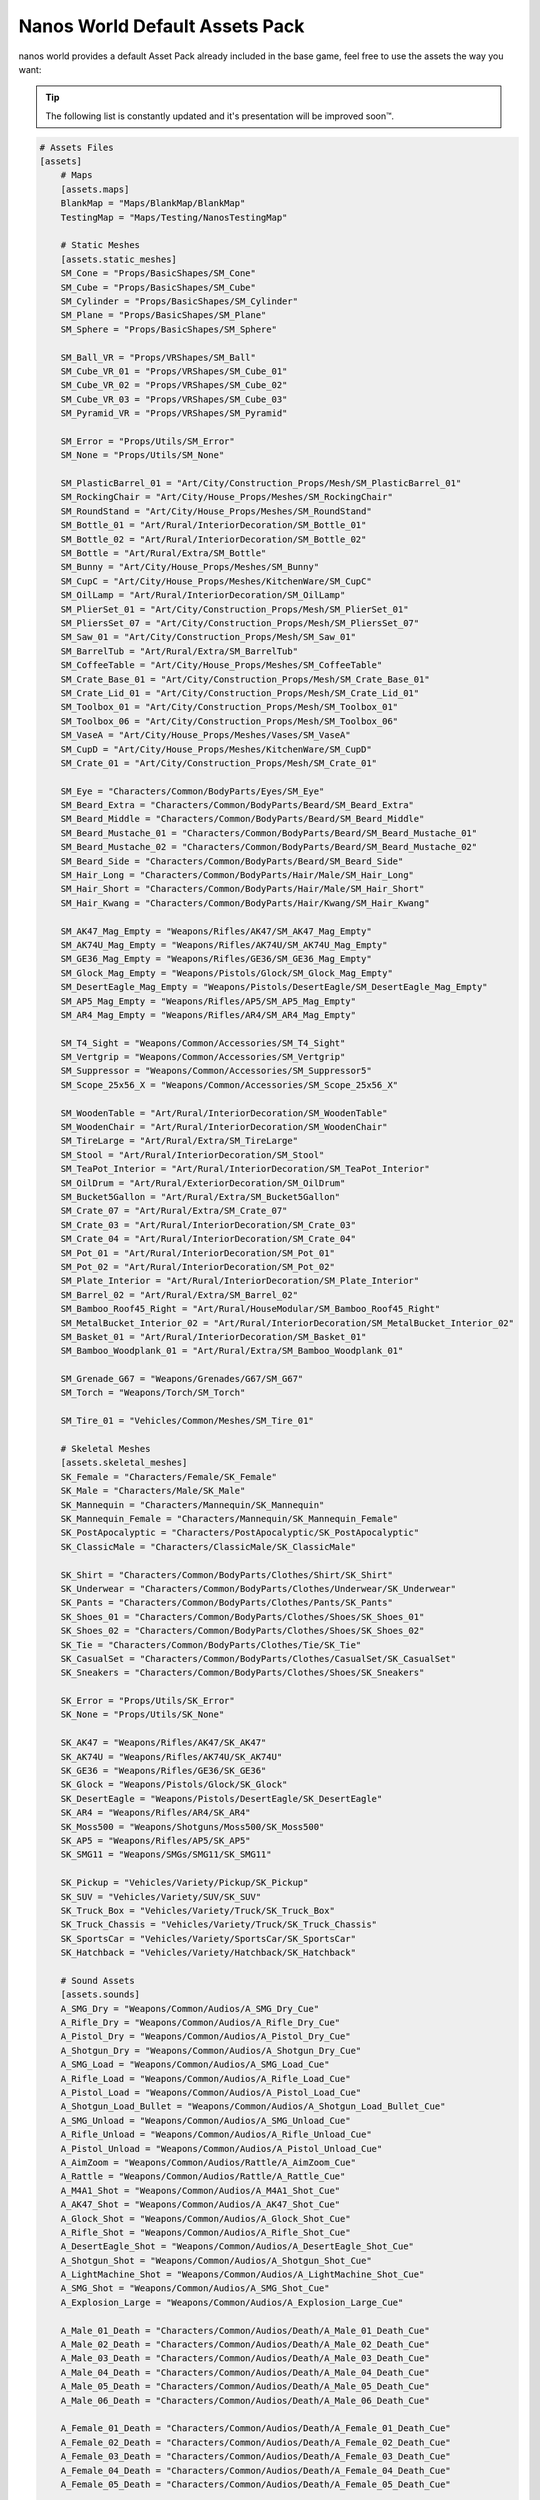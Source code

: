 .. _NanosWorldDefaultPack:

*******************************
Nanos World Default Assets Pack
*******************************


nanos world provides a default Asset Pack already included in the base game, feel free to use the assets the way you want:

.. tip:: The following list is constantly updated and it's presentation will be improved soon™.


.. code-block:: toml

    # Assets Files
    [assets]
        # Maps
        [assets.maps]
        BlankMap = "Maps/BlankMap/BlankMap"
        TestingMap = "Maps/Testing/NanosTestingMap"

        # Static Meshes
        [assets.static_meshes]
        SM_Cone = "Props/BasicShapes/SM_Cone"
        SM_Cube = "Props/BasicShapes/SM_Cube"
        SM_Cylinder = "Props/BasicShapes/SM_Cylinder"
        SM_Plane = "Props/BasicShapes/SM_Plane"
        SM_Sphere = "Props/BasicShapes/SM_Sphere"

        SM_Ball_VR = "Props/VRShapes/SM_Ball"
        SM_Cube_VR_01 = "Props/VRShapes/SM_Cube_01"
        SM_Cube_VR_02 = "Props/VRShapes/SM_Cube_02"
        SM_Cube_VR_03 = "Props/VRShapes/SM_Cube_03"
        SM_Pyramid_VR = "Props/VRShapes/SM_Pyramid"

        SM_Error = "Props/Utils/SM_Error"
        SM_None = "Props/Utils/SM_None"

        SM_PlasticBarrel_01 = "Art/City/Construction_Props/Mesh/SM_PlasticBarrel_01"
        SM_RockingChair = "Art/City/House_Props/Meshes/SM_RockingChair"
        SM_RoundStand = "Art/City/House_Props/Meshes/SM_RoundStand"
        SM_Bottle_01 = "Art/Rural/InteriorDecoration/SM_Bottle_01"
        SM_Bottle_02 = "Art/Rural/InteriorDecoration/SM_Bottle_02"
        SM_Bottle = "Art/Rural/Extra/SM_Bottle"
        SM_Bunny = "Art/City/House_Props/Meshes/SM_Bunny"
        SM_CupC = "Art/City/House_Props/Meshes/KitchenWare/SM_CupC"
        SM_OilLamp = "Art/Rural/InteriorDecoration/SM_OilLamp"
        SM_PlierSet_01 = "Art/City/Construction_Props/Mesh/SM_PlierSet_01"
        SM_PliersSet_07 = "Art/City/Construction_Props/Mesh/SM_PliersSet_07"
        SM_Saw_01 = "Art/City/Construction_Props/Mesh/SM_Saw_01"
        SM_BarrelTub = "Art/Rural/Extra/SM_BarrelTub"
        SM_CoffeeTable = "Art/City/House_Props/Meshes/SM_CoffeeTable"
        SM_Crate_Base_01 = "Art/City/Construction_Props/Mesh/SM_Crate_Base_01"
        SM_Crate_Lid_01 = "Art/City/Construction_Props/Mesh/SM_Crate_Lid_01"
        SM_Toolbox_01 = "Art/City/Construction_Props/Mesh/SM_Toolbox_01"
        SM_Toolbox_06 = "Art/City/Construction_Props/Mesh/SM_Toolbox_06"
        SM_VaseA = "Art/City/House_Props/Meshes/Vases/SM_VaseA"
        SM_CupD = "Art/City/House_Props/Meshes/KitchenWare/SM_CupD"
        SM_Crate_01 = "Art/City/Construction_Props/Mesh/SM_Crate_01"

        SM_Eye = "Characters/Common/BodyParts/Eyes/SM_Eye"
        SM_Beard_Extra = "Characters/Common/BodyParts/Beard/SM_Beard_Extra"
        SM_Beard_Middle = "Characters/Common/BodyParts/Beard/SM_Beard_Middle"
        SM_Beard_Mustache_01 = "Characters/Common/BodyParts/Beard/SM_Beard_Mustache_01"
        SM_Beard_Mustache_02 = "Characters/Common/BodyParts/Beard/SM_Beard_Mustache_02"
        SM_Beard_Side = "Characters/Common/BodyParts/Beard/SM_Beard_Side"
        SM_Hair_Long = "Characters/Common/BodyParts/Hair/Male/SM_Hair_Long"
        SM_Hair_Short = "Characters/Common/BodyParts/Hair/Male/SM_Hair_Short"
        SM_Hair_Kwang = "Characters/Common/BodyParts/Hair/Kwang/SM_Hair_Kwang"

        SM_AK47_Mag_Empty = "Weapons/Rifles/AK47/SM_AK47_Mag_Empty"
        SM_AK74U_Mag_Empty = "Weapons/Rifles/AK74U/SM_AK74U_Mag_Empty"
        SM_GE36_Mag_Empty = "Weapons/Rifles/GE36/SM_GE36_Mag_Empty"
        SM_Glock_Mag_Empty = "Weapons/Pistols/Glock/SM_Glock_Mag_Empty"
        SM_DesertEagle_Mag_Empty = "Weapons/Pistols/DesertEagle/SM_DesertEagle_Mag_Empty"
        SM_AP5_Mag_Empty = "Weapons/Rifles/AP5/SM_AP5_Mag_Empty"
        SM_AR4_Mag_Empty = "Weapons/Rifles/AR4/SM_AR4_Mag_Empty"

        SM_T4_Sight = "Weapons/Common/Accessories/SM_T4_Sight"
        SM_Vertgrip = "Weapons/Common/Accessories/SM_Vertgrip"
        SM_Suppressor = "Weapons/Common/Accessories/SM_Suppressor5"
        SM_Scope_25x56_X = "Weapons/Common/Accessories/SM_Scope_25x56_X"

        SM_WoodenTable = "Art/Rural/InteriorDecoration/SM_WoodenTable"
        SM_WoodenChair = "Art/Rural/InteriorDecoration/SM_WoodenChair"
        SM_TireLarge = "Art/Rural/Extra/SM_TireLarge"
        SM_Stool = "Art/Rural/InteriorDecoration/SM_Stool"
        SM_TeaPot_Interior = "Art/Rural/InteriorDecoration/SM_TeaPot_Interior"
        SM_OilDrum = "Art/Rural/ExteriorDecoration/SM_OilDrum"
        SM_Bucket5Gallon = "Art/Rural/Extra/SM_Bucket5Gallon"
        SM_Crate_07 = "Art/Rural/Extra/SM_Crate_07"
        SM_Crate_03 = "Art/Rural/InteriorDecoration/SM_Crate_03"
        SM_Crate_04 = "Art/Rural/InteriorDecoration/SM_Crate_04"
        SM_Pot_01 = "Art/Rural/InteriorDecoration/SM_Pot_01"
        SM_Pot_02 = "Art/Rural/InteriorDecoration/SM_Pot_02"
        SM_Plate_Interior = "Art/Rural/InteriorDecoration/SM_Plate_Interior"
        SM_Barrel_02 = "Art/Rural/Extra/SM_Barrel_02"
        SM_Bamboo_Roof45_Right = "Art/Rural/HouseModular/SM_Bamboo_Roof45_Right"
        SM_MetalBucket_Interior_02 = "Art/Rural/InteriorDecoration/SM_MetalBucket_Interior_02"
        SM_Basket_01 = "Art/Rural/InteriorDecoration/SM_Basket_01"
        SM_Bamboo_Woodplank_01 = "Art/Rural/Extra/SM_Bamboo_Woodplank_01"

        SM_Grenade_G67 = "Weapons/Grenades/G67/SM_G67"
        SM_Torch = "Weapons/Torch/SM_Torch"

        SM_Tire_01 = "Vehicles/Common/Meshes/SM_Tire_01"

        # Skeletal Meshes
        [assets.skeletal_meshes]
        SK_Female = "Characters/Female/SK_Female"
        SK_Male = "Characters/Male/SK_Male"
        SK_Mannequin = "Characters/Mannequin/SK_Mannequin"
        SK_Mannequin_Female = "Characters/Mannequin/SK_Mannequin_Female"
        SK_PostApocalyptic = "Characters/PostApocalyptic/SK_PostApocalyptic"
        SK_ClassicMale = "Characters/ClassicMale/SK_ClassicMale"

        SK_Shirt = "Characters/Common/BodyParts/Clothes/Shirt/SK_Shirt"
        SK_Underwear = "Characters/Common/BodyParts/Clothes/Underwear/SK_Underwear"
        SK_Pants = "Characters/Common/BodyParts/Clothes/Pants/SK_Pants"
        SK_Shoes_01 = "Characters/Common/BodyParts/Clothes/Shoes/SK_Shoes_01"
        SK_Shoes_02 = "Characters/Common/BodyParts/Clothes/Shoes/SK_Shoes_02"
        SK_Tie = "Characters/Common/BodyParts/Clothes/Tie/SK_Tie"
        SK_CasualSet = "Characters/Common/BodyParts/Clothes/CasualSet/SK_CasualSet"
        SK_Sneakers = "Characters/Common/BodyParts/Clothes/Shoes/SK_Sneakers"

        SK_Error = "Props/Utils/SK_Error"
        SK_None = "Props/Utils/SK_None"

        SK_AK47 = "Weapons/Rifles/AK47/SK_AK47"
        SK_AK74U = "Weapons/Rifles/AK74U/SK_AK74U"
        SK_GE36 = "Weapons/Rifles/GE36/SK_GE36"
        SK_Glock = "Weapons/Pistols/Glock/SK_Glock"
        SK_DesertEagle = "Weapons/Pistols/DesertEagle/SK_DesertEagle"
        SK_AR4 = "Weapons/Rifles/AR4/SK_AR4"
        SK_Moss500 = "Weapons/Shotguns/Moss500/SK_Moss500"
        SK_AP5 = "Weapons/Rifles/AP5/SK_AP5"
        SK_SMG11 = "Weapons/SMGs/SMG11/SK_SMG11"

        SK_Pickup = "Vehicles/Variety/Pickup/SK_Pickup"
        SK_SUV = "Vehicles/Variety/SUV/SK_SUV"
        SK_Truck_Box = "Vehicles/Variety/Truck/SK_Truck_Box"
        SK_Truck_Chassis = "Vehicles/Variety/Truck/SK_Truck_Chassis"
        SK_SportsCar = "Vehicles/Variety/SportsCar/SK_SportsCar"
        SK_Hatchback = "Vehicles/Variety/Hatchback/SK_Hatchback"

        # Sound Assets
        [assets.sounds]
        A_SMG_Dry = "Weapons/Common/Audios/A_SMG_Dry_Cue"
        A_Rifle_Dry = "Weapons/Common/Audios/A_Rifle_Dry_Cue"
        A_Pistol_Dry = "Weapons/Common/Audios/A_Pistol_Dry_Cue"
        A_Shotgun_Dry = "Weapons/Common/Audios/A_Shotgun_Dry_Cue"
        A_SMG_Load = "Weapons/Common/Audios/A_SMG_Load_Cue"
        A_Rifle_Load = "Weapons/Common/Audios/A_Rifle_Load_Cue"
        A_Pistol_Load = "Weapons/Common/Audios/A_Pistol_Load_Cue"
        A_Shotgun_Load_Bullet = "Weapons/Common/Audios/A_Shotgun_Load_Bullet_Cue"
        A_SMG_Unload = "Weapons/Common/Audios/A_SMG_Unload_Cue"
        A_Rifle_Unload = "Weapons/Common/Audios/A_Rifle_Unload_Cue"
        A_Pistol_Unload = "Weapons/Common/Audios/A_Pistol_Unload_Cue"
        A_AimZoom = "Weapons/Common/Audios/Rattle/A_AimZoom_Cue"
        A_Rattle = "Weapons/Common/Audios/Rattle/A_Rattle_Cue"
        A_M4A1_Shot = "Weapons/Common/Audios/A_M4A1_Shot_Cue"
        A_AK47_Shot = "Weapons/Common/Audios/A_AK47_Shot_Cue"
        A_Glock_Shot = "Weapons/Common/Audios/A_Glock_Shot_Cue"
        A_Rifle_Shot = "Weapons/Common/Audios/A_Rifle_Shot_Cue"
        A_DesertEagle_Shot = "Weapons/Common/Audios/A_DesertEagle_Shot_Cue"
        A_Shotgun_Shot = "Weapons/Common/Audios/A_Shotgun_Shot_Cue"
        A_LightMachine_Shot = "Weapons/Common/Audios/A_LightMachine_Shot_Cue"
        A_SMG_Shot = "Weapons/Common/Audios/A_SMG_Shot_Cue"
        A_Explosion_Large = "Weapons/Common/Audios/A_Explosion_Large_Cue"

        A_Male_01_Death = "Characters/Common/Audios/Death/A_Male_01_Death_Cue"
        A_Male_02_Death = "Characters/Common/Audios/Death/A_Male_02_Death_Cue"
        A_Male_03_Death = "Characters/Common/Audios/Death/A_Male_03_Death_Cue"
        A_Male_04_Death = "Characters/Common/Audios/Death/A_Male_04_Death_Cue"
        A_Male_05_Death = "Characters/Common/Audios/Death/A_Male_05_Death_Cue"
        A_Male_06_Death = "Characters/Common/Audios/Death/A_Male_06_Death_Cue"

        A_Female_01_Death = "Characters/Common/Audios/Death/A_Female_01_Death_Cue"
        A_Female_02_Death = "Characters/Common/Audios/Death/A_Female_02_Death_Cue"
        A_Female_03_Death = "Characters/Common/Audios/Death/A_Female_03_Death_Cue"
        A_Female_04_Death = "Characters/Common/Audios/Death/A_Female_04_Death_Cue"
        A_Female_05_Death = "Characters/Common/Audios/Death/A_Female_05_Death_Cue"

        A_Male_01_Pain = "Characters/Common/Audios/Pain/A_Male_01_Pain_Cue"
        A_Male_02_Pain = "Characters/Common/Audios/Pain/A_Male_02_Pain_Cue"
        A_Male_03_Pain = "Characters/Common/Audios/Pain/A_Male_03_Pain_Cue"
        A_Male_04_Pain = "Characters/Common/Audios/Pain/A_Male_04_Pain_Cue"
        A_Male_05_Pain = "Characters/Common/Audios/Pain/A_Male_05_Pain_Cue"
        A_Male_06_Pain = "Characters/Common/Audios/Pain/A_Male_06_Pain_Cue"
        A_Male_07_Pain = "Characters/Common/Audios/Pain/A_Male_07_Pain_Cue"
        A_Male_08_Pain = "Characters/Common/Audios/Pain/A_Male_08_Pain_Cue"

        A_Female_01_Pain = "Characters/Common/Audios/Pain/A_Female_01_Pain_Cue"
        A_Female_02_Pain = "Characters/Common/Audios/Pain/A_Female_02_Pain_Cue"
        A_Female_03_Pain = "Characters/Common/Audios/Pain/A_Female_03_Pain_Cue"
        A_Female_04_Pain = "Characters/Common/Audios/Pain/A_Female_04_Pain_Cue"
        A_Female_05_Pain = "Characters/Common/Audios/Pain/A_Female_05_Pain_Cue"
        A_Female_06_Pain = "Characters/Common/Audios/Pain/A_Female_06_Pain_Cue"
        A_Female_07_Pain = "Characters/Common/Audios/Pain/A_Female_07_Pain_Cue"
        A_Female_08_Pain = "Characters/Common/Audios/Pain/A_Female_08_Pain_Cue"

        A_Male_01_BattleShout = "Characters/Common/Audios/BattleShout/A_Male_01_BattleShout_Cue"
        A_Male_02_BattleShout = "Characters/Common/Audios/BattleShout/A_Male_02_BattleShout_Cue"
        A_Male_03_BattleShout = "Characters/Common/Audios/BattleShout/A_Male_03_BattleShout_Cue"
        A_Male_04_BattleShout = "Characters/Common/Audios/BattleShout/A_Male_04_BattleShout_Cue"

        A_Female_01_BattleShout = "Characters/Common/Audios/BattleShout/A_Female_01_BattleShout_Cue"
        A_Female_02_BattleShout = "Characters/Common/Audios/BattleShout/A_Female_02_BattleShout_Cue"
        A_Female_03_BattleShout = "Characters/Common/Audios/BattleShout/A_Female_03_BattleShout_Cue"
        A_Female_04_BattleShout = "Characters/Common/Audios/BattleShout/A_Female_04_BattleShout_Cue"

        A_Female_Groan = "Characters/Common/Audios/Groan/A_Female_Groan_Cue"

        A_Male_01_Groan = "Characters/Common/Audios/Groan/A_Male_01_Groan_Cue"
        A_Male_02_Groan = "Characters/Common/Audios/Groan/A_Male_02_Groan_Cue"

        A_Male_01_Growl = "Characters/Common/Audios/Growl/A_Male_01_Growl_Cue"
        A_Male_02_Growl = "Characters/Common/Audios/Growl/A_Male_02_Growl_Cue"

        A_Female_01_Growl = "Characters/Common/Audios/Growl/A_Female_01_Growl_Cue"
        A_Female_02_Growl = "Characters/Common/Audios/Growl/A_Female_02_Growl_Cue"
        A_Female_03_Growl = "Characters/Common/Audios/Growl/A_Female_03_Growl_Cue"
        A_Female_04_Growl = "Characters/Common/Audios/Growl/A_Female_04_Growl_Cue"
        A_Female_05_Growl = "Characters/Common/Audios/Growl/A_Female_05_Growl_Cue"

        A_Male_01_Laugh = "Characters/Common/Audios/Laugh/A_Male_01_Laugh_Cue"
        A_Male_02_Laugh = "Characters/Common/Audios/Laugh/A_Male_02_Laugh_Cue"
        A_Male_03_Laugh = "Characters/Common/Audios/Laugh/A_Male_03_Laugh_Cue"
        A_Male_04_Laugh = "Characters/Common/Audios/Laugh/A_Male_04_Laugh_Cue"
        A_Male_05_Laugh = "Characters/Common/Audios/Laugh/A_Male_05_Laugh_Cue"
        A_Male_06_Laugh = "Characters/Common/Audios/Laugh/A_Male_06_Laugh_Cue"

        A_Female_01_Laugh = "Characters/Common/Audios/Laugh/A_Female_01_Laugh_Cue"
        A_Female_02_Laugh = "Characters/Common/Audios/Laugh/A_Female_02_Laugh_Cue"

        A_Female_01_Scream = "Characters/Common/Audios/Scream/A_Female_01_Scream_Cue"
        A_Female_02_Scream = "Characters/Common/Audios/Scream/A_Female_02_Scream_Cue"

        A_Male_01_Attack = "Characters/Common/Audios/Attack/A_Male_01_Attack_Cue"
        A_Male_02_Attack = "Characters/Common/Audios/Attack/A_Male_02_Attack_Cue"
        A_Male_03_Attack = "Characters/Common/Audios/Attack/A_Male_03_Attack_Cue"
        A_Male_04_Attack = "Characters/Common/Audios/Attack/A_Male_04_Attack_Cue"
        A_Male_05_Attack = "Characters/Common/Audios/Attack/A_Male_05_Attack_Cue"
        A_Male_06_Attack = "Characters/Common/Audios/Attack/A_Male_06_Attack_Cue"

        A_Female_01_Attack = "Characters/Common/Audios/Attack/A_Female_01_Attack_Cue"
        A_Female_02_Attack = "Characters/Common/Audios/Attack/A_Female_02_Attack_Cue"
        A_Female_03_Attack = "Characters/Common/Audios/Attack/A_Female_03_Attack_Cue"
        A_Female_04_Attack = "Characters/Common/Audios/Attack/A_Female_04_Attack_Cue"
        A_Female_05_Attack = "Characters/Common/Audios/Attack/A_Female_05_Attack_Cue"
        A_Female_06_Attack = "Characters/Common/Audios/Attack/A_Female_06_Attack_Cue"
        A_Female_07_Attack = "Characters/Common/Audios/Attack/A_Female_07_Attack_Cue"

        A_Male_01_BattleShout = "Characters/Common/Audios/BattleShout/A_Male_01_BattleShout_Cue"
        A_Male_02_BattleShout = "Characters/Common/Audios/BattleShout/A_Male_02_BattleShout_Cue"
        A_Male_03_BattleShout = "Characters/Common/Audios/BattleShout/A_Male_03_BattleShout_Cue"
        A_Male_04_BattleShout = "Characters/Common/Audios/BattleShout/A_Male_04_BattleShout_Cue"

        A_Female_01_BattleShout = "Characters/Common/Audios/BattleShout/A_Female_01_BattleShout_Cue"
        A_Female_02_BattleShout = "Characters/Common/Audios/BattleShout/A_Female_02_BattleShout_Cue"
        A_Female_03_BattleShout = "Characters/Common/Audios/BattleShout/A_Female_03_BattleShout_Cue"
        A_Female_04_BattleShout = "Characters/Common/Audios/BattleShout/A_Female_04_BattleShout_Cue"

        A_Whoosh = "Characters/Common/Audios/Actions/A_Whoosh_Cue"

        A_Male_01_Cough = "Characters/Common/Audios/Cough/A_Male_01_Cough_Cue"
        A_Male_02_Cough = "Characters/Common/Audios/Cough/A_Male_02_Cough_Cue"
        A_Male_03_Cough = "Characters/Common/Audios/Cough/A_Male_03_Cough_Cue"

        A_Female_Cough = "Characters/Common/Audios/Cough/A_Female_Cough_Cu"

        A_Male_01_Cry = "Characters/Common/Audios/Cry/A_Male_01_Cry_Cue"
        A_Male_02_Cry = "Characters/Common/Audios/Cry/A_Male_02_Cry_Cue"
        A_Male_03_Cry = "Characters/Common/Audios/Cry/A_Male_03_Cry_Cue"

        A_Female_Cry = "Characters/Common/Audios/Cry/A_Female_Cry_Cue"

        A_Male_01_Effort = "Characters/Common/Audios/Effort/A_Male_01_Effort_Cue"
        A_Male_02_Effort = "Characters/Common/Audios/Effort/A_Male_02_Effort_Cue"
        A_Male_03_Effort = "Characters/Common/Audios/Effort/A_Male_03_Effort_Cue"
        A_Male_04_Effort = "Characters/Common/Audios/Effort/A_Male_04_Effort_Cue"
        A_Male_05_Effort = "Characters/Common/Audios/Effort/A_Male_05_Effort_Cue"
        A_Male_06_Effort = "Characters/Common/Audios/Effort/A_Male_06_Effort_Cue"
        A_Male_07_Effort = "Characters/Common/Audios/Effort/A_Male_07_Effort_Cue"
        A_Male_08_Effort = "Characters/Common/Audios/Effort/A_Male_08_Effort_Cue"

        A_Female_01_Effort = "Characters/Common/Audios/Effort/A_Female_01_Effort_Cue"
        A_Female_02_Effort = "Characters/Common/Audios/Effort/A_Female_02_Effort_Cue"
        A_Female_03_Effort = "Characters/Common/Audios/Effort/A_Female_03_Effort_Cue"
        A_Female_04_Effort = "Characters/Common/Audios/Effort/A_Female_04_Effort_Cue"
        A_Female_05_Effort = "Characters/Common/Audios/Effort/A_Female_05_Effort_Cue"
        A_Female_06_Effort = "Characters/Common/Audios/Effort/A_Female_06_Effort_Cue"
        A_Female_07_Effort = "Characters/Common/Audios/Effort/A_Female_07_Effort_Cue"
        A_Female_08_Effort = "Characters/Common/Audios/Effort/A_Female_08_Effort_Cue"

        A_VR_Click_01 = "Effects/VR/A_VR_Click_01"
        A_VR_Click_02 = "Effects/VR/A_VR_Click_02"
        A_VR_Click_03 = "Effects/VR/A_VR_Click_03"
        A_VR_Close = "Effects/VR/A_VR_Close"
        A_VR_Confirm = "Effects/VR/A_VR_Confirm"
        A_VR_Grab = "Effects/VR/A_VR_Grab"
        A_VR_Ungrab = "Effects/VR/A_VR_Ungrab"
        A_VR_Negative = "Effects/VR/A_VR_Negative"
        A_VR_Open = "Effects/VR/A_VR_Open"
        A_VR_Teleport = "Effects/VR/A_VR_Teleport"

        A_Vehicle_Brake = "Vehicles/Common/Sounds/A_Vehicle_Brake_Cue"
        A_Vehicle_Horn_Bike_01 = "Vehicles/Common/Sounds/Horns/A_Vehicle_Horn_Bike_01"
        A_Vehicle_Horn_Bike_02 = "Vehicles/Common/Sounds/Horns/A_Vehicle_Horn_Bike_02"
        A_Vehicle_Horn_Bike_03 = "Vehicles/Common/Sounds/Horns/A_Vehicle_Horn_Bike_03"
        A_Vehicle_Horn_Dixie = "Vehicles/Common/Sounds/Horns/A_Vehicle_Horn_Dixie"
        A_Vehicle_Horn_Toyota = "Vehicles/Common/Sounds/Horns/A_Vehicle_Horn_Toyota"
        A_Vehicle_Door = "Vehicles/Common/Sounds/A_Vehicle_Door_Cue"
        A_Car_Engine_Start = "Vehicles/Common/Sounds/A_Car_Engine_Start_Cue"
        A_Vehicle_Engine_01 = "Vehicles/Common/Sounds/Engine/A_Vehicle_Engine_01"
        A_Vehicle_Engine_02 = "Vehicles/Common/Sounds/Engine/A_Vehicle_Engine_02"
        A_Vehicle_Engine_03 = "Vehicles/Common/Sounds/Engine/A_Vehicle_Engine_03"
        A_Vehicle_Engine_04 = "Vehicles/Common/Sounds/Engine/A_Vehicle_Engine_04"
        A_Vehicle_Engine_05 = "Vehicles/Common/Sounds/Engine/A_Vehicle_Engine_05"
        A_Vehicle_Engine_06 = "Vehicles/Common/Sounds/Engine/A_Vehicle_Engine_06"
        A_Vehicle_Engine_07 = "Vehicles/Common/Sounds/Engine/A_Vehicle_Engine_07"
        A_Vehicle_Engine_08 = "Vehicles/Common/Sounds/Engine/A_Vehicle_Engine_08"
        A_Vehicle_Engine_09 = "Vehicles/Common/Sounds/Engine/A_Vehicle_Engine_09"
        A_Vehicle_Engine_10 = "Vehicles/Common/Sounds/Engine/A_Vehicle_Engine_10"
        A_Vehicle_Engine_11 = "Vehicles/Common/Sounds/Engine/A_Vehicle_Engine_11"
        A_Vehicle_Engine_12 = "Vehicles/Common/Sounds/Engine/A_Vehicle_Engine_12"
        A_Vehicle_Engine_13 = "Vehicles/Common/Sounds/Engine/A_Vehicle_Engine_13"
        A_Vehicle_Engine_14 = "Vehicles/Common/Sounds/Engine/A_Vehicle_Engine_14"
        A_Vehicle_Engine_15 = "Vehicles/Common/Sounds/Engine/A_Vehicle_Engine_15"

        # Animation Assets
        [assets.animations]
        AM_Mannequin_Reload_Pistol = "Characters/Common/Animations/Weapons/AM_Mannequin_Reload_Pistol"
        AM_Mannequin_Reload_Rifle = "Characters/Common/Animations/Weapons/AM_Mannequin_Reload_Rifle"
        AM_Mannequin_Reload_Shotgun = "Characters/Common/Animations/Weapons/AM_Mannequin_Reload_Shotgun"
        AM_Mannequin_Sight_Fire = "Characters/Common/Animations/Weapons/AM_Mannequin_Sight_Fire"
        AM_Mannequin_Sight_Fire_Heavy = "Characters/Common/Animations/Weapons/AM_Mannequin_Sight_Fire_Heavy"

        AM_Mannequin_Taunt_YouHere = "Characters/Common/Animations/Taunts/AM_Mannequin_Taunt_YouHere"
        AM_Mannequin_Taunt_Bow = "Characters/Common/Animations/Taunts/AM_Mannequin_Taunt_Bow"
        AM_Mannequin_Taunt_ButtSlap_01 = "Characters/Common/Animations/Taunts/AM_Mannequin_Taunt_ButtSlap_01"
        AM_Mannequin_Taunt_ButtSlap_02 = "Characters/Common/Animations/Taunts/AM_Mannequin_Taunt_ButtSlap_02"
        AM_Mannequin_Taunt_CallMe = "Characters/Common/Animations/Taunts/AM_Mannequin_Taunt_CallMe"
        AM_Mannequin_Taunt_Chop = "Characters/Common/Animations/Taunts/AM_Mannequin_Taunt_Chop"
        AM_Mannequin_Taunt_Clap = "Characters/Common/Animations/Taunts/AM_Mannequin_Taunt_Clap"
        AM_Mannequin_Taunt_ComeAtMe = "Characters/Common/Animations/Taunts/AM_Mannequin_Taunt_ComeAtMe"
        AM_Mannequin_Taunt_CrossArms = "Characters/Common/Animations/Taunts/AM_Mannequin_Taunt_CrossArms"
        AM_Mannequin_Taunt_Crutch = "Characters/Common/Animations/Taunts/AM_Mannequin_Taunt_Crutch"
        AM_Mannequin_Taunt_Dab = "Characters/Common/Animations/Taunts/AM_Mannequin_Taunt_Dab"
        AM_Mannequin_Taunt_DustOff = "Characters/Common/Animations/Taunts/AM_Mannequin_Taunt_DustOff"
        AM_Mannequin_Taunt_EarCom = "Characters/Common/Animations/Taunts/AM_Mannequin_Taunt_EarCom"
        AM_Mannequin_Taunt_EyesOnYou = "Characters/Common/Animations/Taunts/AM_Mannequin_Taunt_EyesOnYou"
        AM_Mannequin_Taunt_FacePalm = "Characters/Common/Animations/Taunts/AM_Mannequin_Taunt_FacePalm"
        AM_Mannequin_Taunt_FingerGun = "Characters/Common/Animations/Taunts/AM_Mannequin_Taunt_FingerGun"
        AM_Mannequin_Taunt_FistCrush = "Characters/Common/Animations/Taunts/AM_Mannequin_Taunt_FistCrush"
        AM_Mannequin_Taunt_FistPump_01 = "Characters/Common/Animations/Taunts/AM_Mannequin_Taunt_FistPump_01"
        AM_Mannequin_Taunt_FistPump_02 = "Characters/Common/Animations/Taunts/AM_Mannequin_Taunt_FistPump_02"
        AM_Mannequin_Taunt_Flex_01 = "Characters/Common/Animations/Taunts/AM_Mannequin_Taunt_Flex_01"
        AM_Mannequin_Taunt_Flex_02 = "Characters/Common/Animations/Taunts/AM_Mannequin_Taunt_Flex_02"
        AM_Mannequin_Taunt_Flex_03 = "Characters/Common/Animations/Taunts/AM_Mannequin_Taunt_Flex_03"
        AM_Mannequin_Taunt_Halt = "Characters/Common/Animations/Taunts/AM_Mannequin_Taunt_Halt"
        AM_Mannequin_Taunt_HandOnHips = "Characters/Common/Animations/Taunts/AM_Mannequin_Taunt_HandOnHips"
        AM_Mannequin_Taunt_HandPunch = "Characters/Common/Animations/Taunts/AM_Mannequin_Taunt_HandPunch"
        AM_Mannequin_Taunt_Heart = "Characters/Common/Animations/Taunts/AM_Mannequin_Taunt_Heart"
        AM_Mannequin_Taunt_Jog = "Characters/Common/Animations/Taunts/AM_Mannequin_Taunt_Jog"
        AM_Mannequin_Taunt_Jojo = "Characters/Common/Animations/Taunts/AM_Mannequin_Taunt_Jojo"
        AM_Mannequin_Taunt_Knees = "Characters/Common/Animations/Taunts/AM_Mannequin_Taunt_Knees"
        AM_Mannequin_Taunt_Kunfu = "Characters/Common/Animations/Taunts/AM_Mannequin_Taunt_Kunfu"
        AM_Mannequin_Taunt_NeckSlit = "Characters/Common/Animations/Taunts/AM_Mannequin_Taunt_NeckSlit"
        AM_Mannequin_Taunt_OK = "Characters/Common/Animations/Taunts/AM_Mannequin_Taunt_OK"
        AM_Mannequin_Taunt_Point = "Characters/Common/Animations/Taunts/AM_Mannequin_Taunt_Point"
        AM_Mannequin_Taunt_Ponder = "Characters/Common/Animations/Taunts/AM_Mannequin_Taunt_Ponder"
        AM_Mannequin_Taunt_Praise = "Characters/Common/Animations/Taunts/AM_Mannequin_Taunt_Praise"
        AM_Mannequin_Taunt_Salute_01 = "Characters/Common/Animations/Taunts/AM_Mannequin_Taunt_Salute_01"
        AM_Mannequin_Taunt_Salute_02 = "Characters/Common/Animations/Taunts/AM_Mannequin_Taunt_Salute_02"
        AM_Mannequin_Taunt_Savage = "Characters/Common/Animations/Taunts/AM_Mannequin_Taunt_Savage"
        AM_Mannequin_Taunt_Shoosh = "Characters/Common/Animations/Taunts/AM_Mannequin_Taunt_Shoosh"
        AM_Mannequin_Taunt_Shrug = "Characters/Common/Animations/Taunts/AM_Mannequin_Taunt_Shrug"
        AM_Mannequin_Taunt_Streach = "Characters/Common/Animations/Taunts/AM_Mannequin_Taunt_Streach"
        AM_Mannequin_Taunt_Sweat = "Characters/Common/Animations/Taunts/AM_Mannequin_Taunt_Sweat"
        AM_Mannequin_Taunt_TheHeavins = "Characters/Common/Animations/Taunts/AM_Mannequin_Taunt_TheHeavins"
        AM_Mannequin_Taunt_ThumbsDown = "Characters/Common/Animations/Taunts/AM_Mannequin_Taunt_ThumbsDown"
        AM_Mannequin_Taunt_ThumbsOnEars = "Characters/Common/Animations/Taunts/AM_Mannequin_Taunt_ThumbsOnEars"
        AM_Mannequin_Taunt_ThumbsUp_01 = "Characters/Common/Animations/Taunts/AM_Mannequin_Taunt_ThumbsUp_01"
        AM_Mannequin_Taunt_ThumbsUp_02 = "Characters/Common/Animations/Taunts/AM_Mannequin_Taunt_ThumbsUp_02"
        AM_Mannequin_Taunt_Victory = "Characters/Common/Animations/Taunts/AM_Mannequin_Taunt_Victory"
        AM_Mannequin_Taunt_Watch = "Characters/Common/Animations/Taunts/AM_Mannequin_Taunt_Watch"
        AM_Mannequin_Taunt_Wave = "Characters/Common/Animations/Taunts/AM_Mannequin_Taunt_Wave"
        AM_Mannequin_Box = "Characters/Common/Animations/Poses/AM_Mannequin_Box"
        AM_Mannequin_Barrel_01 = "Characters/Common/Animations/Poses/AM_Mannequin_Barrel_01"
        AM_Mannequin_Barrel_02 = "Characters/Common/Animations/Poses/AM_Mannequin_Barrel_02"
        AM_Mannequin_Equip = "Characters/Common/Animations/Actions/AM_Mannequin_Equip"
        AM_Mannequin_Unequip = "Characters/Common/Animations/Actions/AM_Mannequin_Unequip"
        AM_Mannequin_DoorOpen_01 = "Characters/Common/Animations/Actions/AM_Mannequin_DoorOpen_01"
        AM_Mannequin_DoorOpen_02 = "Characters/Common/Animations/Actions/AM_Mannequin_DoorOpen_02"
        AM_Mannequin_DoorOpen_03 = "Characters/Common/Animations/Actions/AM_Mannequin_DoorOpen_03"
        AM_Mannequin_DoorOpen_04 = "Characters/Common/Animations/Actions/AM_Mannequin_DoorOpen_04"

        # Particles Assets
        [assets.particles]
        P_Bullet_Trail = "Weapons/Common/Effects/ParticlesSystems/Weapons/P_Bullet_Trail_System"
        P_Weapon_BarrelSmoke = "Weapons/Common/Effects/ParticlesSystems/Weapons/P_Weapon_BarrelSmoke_System"
        P_Weapon_Shells_12Gauge = "Weapons/Common/Effects/ParticlesSystems/Weapons/P_Weapon_Shells_12Gauge_System"
        P_Weapon_Shells_762x39 = "Weapons/Common/Effects/ParticlesSystems/Weapons/P_Weapon_Shells_762x39_System"
        P_Weapon_Shells_9x18 = "Weapons/Common/Effects/ParticlesSystems/Weapons/P_Weapon_Shells_9x18_System"
        P_Weapon_Shells_556x45 = "Weapons/Common/Effects/ParticlesSystems/Weapons/P_Weapon_Shells_556x45_System"
        P_Weapon_Shells_545x39 = "Weapons/Common/Effects/ParticlesSystems/Weapons/P_Weapon_Shells_545x39_System"
        P_Weapon_Shells_45ap = "Weapons/Common/Effects/ParticlesSystems/Weapons/P_Weapon_Shells_45ap_System"
        P_Weapon_Shells_9mm = "Weapons/Common/Effects/ParticlesSystems/Weapons/P_Weapon_Shells_9mm_System"
        P_Explosion = "Effects/Particles/P_Explosion"
        P_Smoke = "Effects/Particles/P_Smoke"
        P_Sparks = "Effects/Particles/P_Sparks"
        P_Fire = "Effects/Particles/P_Fire"
        P_Explosion_Dirt = "Weapons/Common/Effects/ParticlesSystems/Explosions/PS_Explosion_Dirt"
        P_Explosion_Water = "Weapons/Common/Effects/ParticlesSystems/Explosions/PS_Explosion_Water"